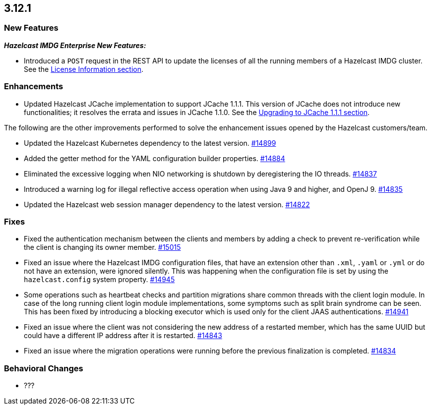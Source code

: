 == 3.12.1

[[new-features-3121]]
=== New Features

*_Hazelcast IMDG Enterprise New Features:_*

* Introduced a `POST` request in the REST API to update the licenses
of all the running members of a Hazelcast IMDG cluster. See the
link:https://docs.hazelcast.org/docs/3.12.1/manual/html-single/#rest-update-license[License Information section^].

[[enh-3121]]
=== Enhancements 

* Updated Hazelcast JCache implementation to support
JCache 1.1.1. This version of JCache does not introduce new
functionalities; it resolves the errata and issues in JCache 1.1.0.
See the link:https://docs.hazelcast.org/docs/3.12.1/manual/html-single/#jcache-111[Upgrading to JCache 1.1.1 section^].

The following are the other improvements performed to solve the enhancement
issues opened by the Hazelcast customers/team.

* Updated the Hazelcast Kubernetes dependency to the latest version.
https://github.com/hazelcast/hazelcast/pull/14899[#14899]
* Added the getter method for the YAML configuration builder properties.
https://github.com/hazelcast/hazelcast/pull/14884[#14884]
* Eliminated the excessive logging when NIO networking is shutdown by
deregistering the IO threads.
https://github.com/hazelcast/hazelcast/pull/14837[#14837] 
* Introduced a warning log for illegal reflective access operation when
using Java 9 and higher, and OpenJ 9.
https://github.com/hazelcast/hazelcast/pull/14835[#14835]
* Updated the Hazelcast web session manager dependency to the latest version.
https://github.com/hazelcast/hazelcast/pull/14822[#14822]

[[fixes-3121]]
=== Fixes

* Fixed the authentication mechanism between the clients and members
by adding a check to prevent re-verification while the client is changing
its owner member.
https://github.com/hazelcast/hazelcast/pull/15015[#15015]
* Fixed an issue where the Hazelcast IMDG configuration files, that
have an extension other than `.xml`, `.yaml` or `.yml` or do not have
an extension, were ignored silently. This was happening
when the configuration file is set by using the `hazelcast.config`
system property. https://github.com/hazelcast/hazelcast/pull/14945[#14945]
* Some operations such as heartbeat checks and partition
migrations share common threads with the client login module.
In case of the long running client login module implementations,
some symptoms such as split brain syndrome can be seen. This has
been fixed by introducing a blocking executor which is used only
for the client JAAS authentications.
https://github.com/hazelcast/hazelcast/pull/14941[#14941]
* Fixed an issue where the client was not considering the new
address of a restarted member, which has the same UUID but could
have a different IP address after it is restarted.
https://github.com/hazelcast/hazelcast/pull/14843[#14843]
* Fixed an issue where the migration operations were running
before the previous finalization is completed.
https://github.com/hazelcast/hazelcast/pull/14834[#14834]

[[bc-3121]]
=== Behavioral Changes

* ???
